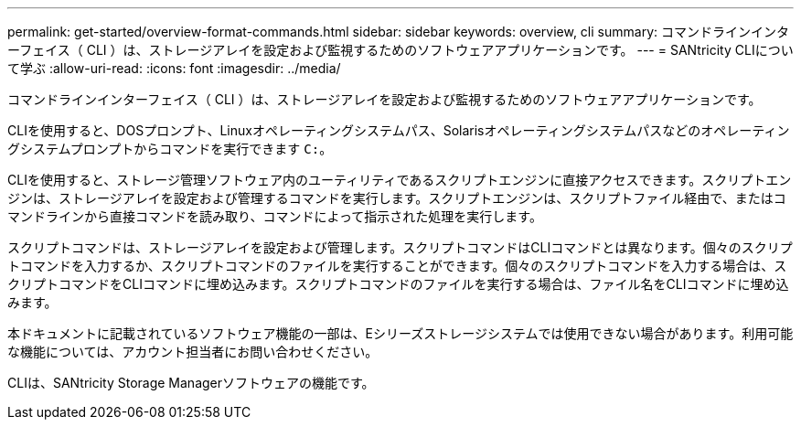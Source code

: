 ---
permalink: get-started/overview-format-commands.html 
sidebar: sidebar 
keywords: overview, cli 
summary: コマンドラインインターフェイス（ CLI ）は、ストレージアレイを設定および監視するためのソフトウェアアプリケーションです。 
---
= SANtricity CLIについて学ぶ
:allow-uri-read: 
:icons: font
:imagesdir: ../media/


[role="lead"]
コマンドラインインターフェイス（ CLI ）は、ストレージアレイを設定および監視するためのソフトウェアアプリケーションです。

CLIを使用すると、DOSプロンプト、Linuxオペレーティングシステムパス、Solarisオペレーティングシステムパスなどのオペレーティングシステムプロンプトからコマンドを実行できます `C:`。

CLIを使用すると、ストレージ管理ソフトウェア内のユーティリティであるスクリプトエンジンに直接アクセスできます。スクリプトエンジンは、ストレージアレイを設定および管理するコマンドを実行します。スクリプトエンジンは、スクリプトファイル経由で、またはコマンドラインから直接コマンドを読み取り、コマンドによって指示された処理を実行します。

スクリプトコマンドは、ストレージアレイを設定および管理します。スクリプトコマンドはCLIコマンドとは異なります。個々のスクリプトコマンドを入力するか、スクリプトコマンドのファイルを実行することができます。個々のスクリプトコマンドを入力する場合は、スクリプトコマンドをCLIコマンドに埋め込みます。スクリプトコマンドのファイルを実行する場合は、ファイル名をCLIコマンドに埋め込みます。

本ドキュメントに記載されているソフトウェア機能の一部は、Eシリーズストレージシステムでは使用できない場合があります。利用可能な機能については、アカウント担当者にお問い合わせください。

CLIは、SANtricity Storage Managerソフトウェアの機能です。
